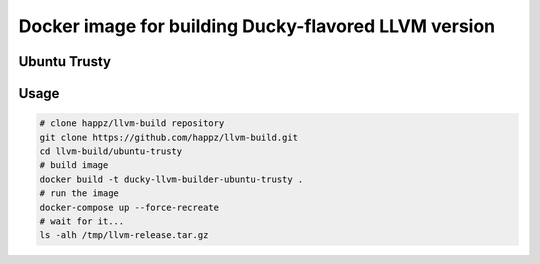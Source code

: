 Docker image for building Ducky-flavored LLVM version
=====================================================


Ubuntu Trusty
-------------


Usage
-----

.. code-block:: bash

  # clone happz/llvm-build repository
  git clone https://github.com/happz/llvm-build.git
  cd llvm-build/ubuntu-trusty
  # build image
  docker build -t ducky-llvm-builder-ubuntu-trusty .
  # run the image
  docker-compose up --force-recreate
  # wait for it...
  ls -alh /tmp/llvm-release.tar.gz
